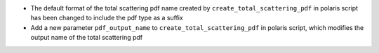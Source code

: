 - The default format of the total scattering pdf name created by ``create_total_scattering_pdf`` in polaris script has been changed to include the pdf type as a suffix
- Add a new parameter ``pdf_output_name`` to ``create_total_scattering_pdf`` in polaris script, which modifies the output name of the total scattering pdf